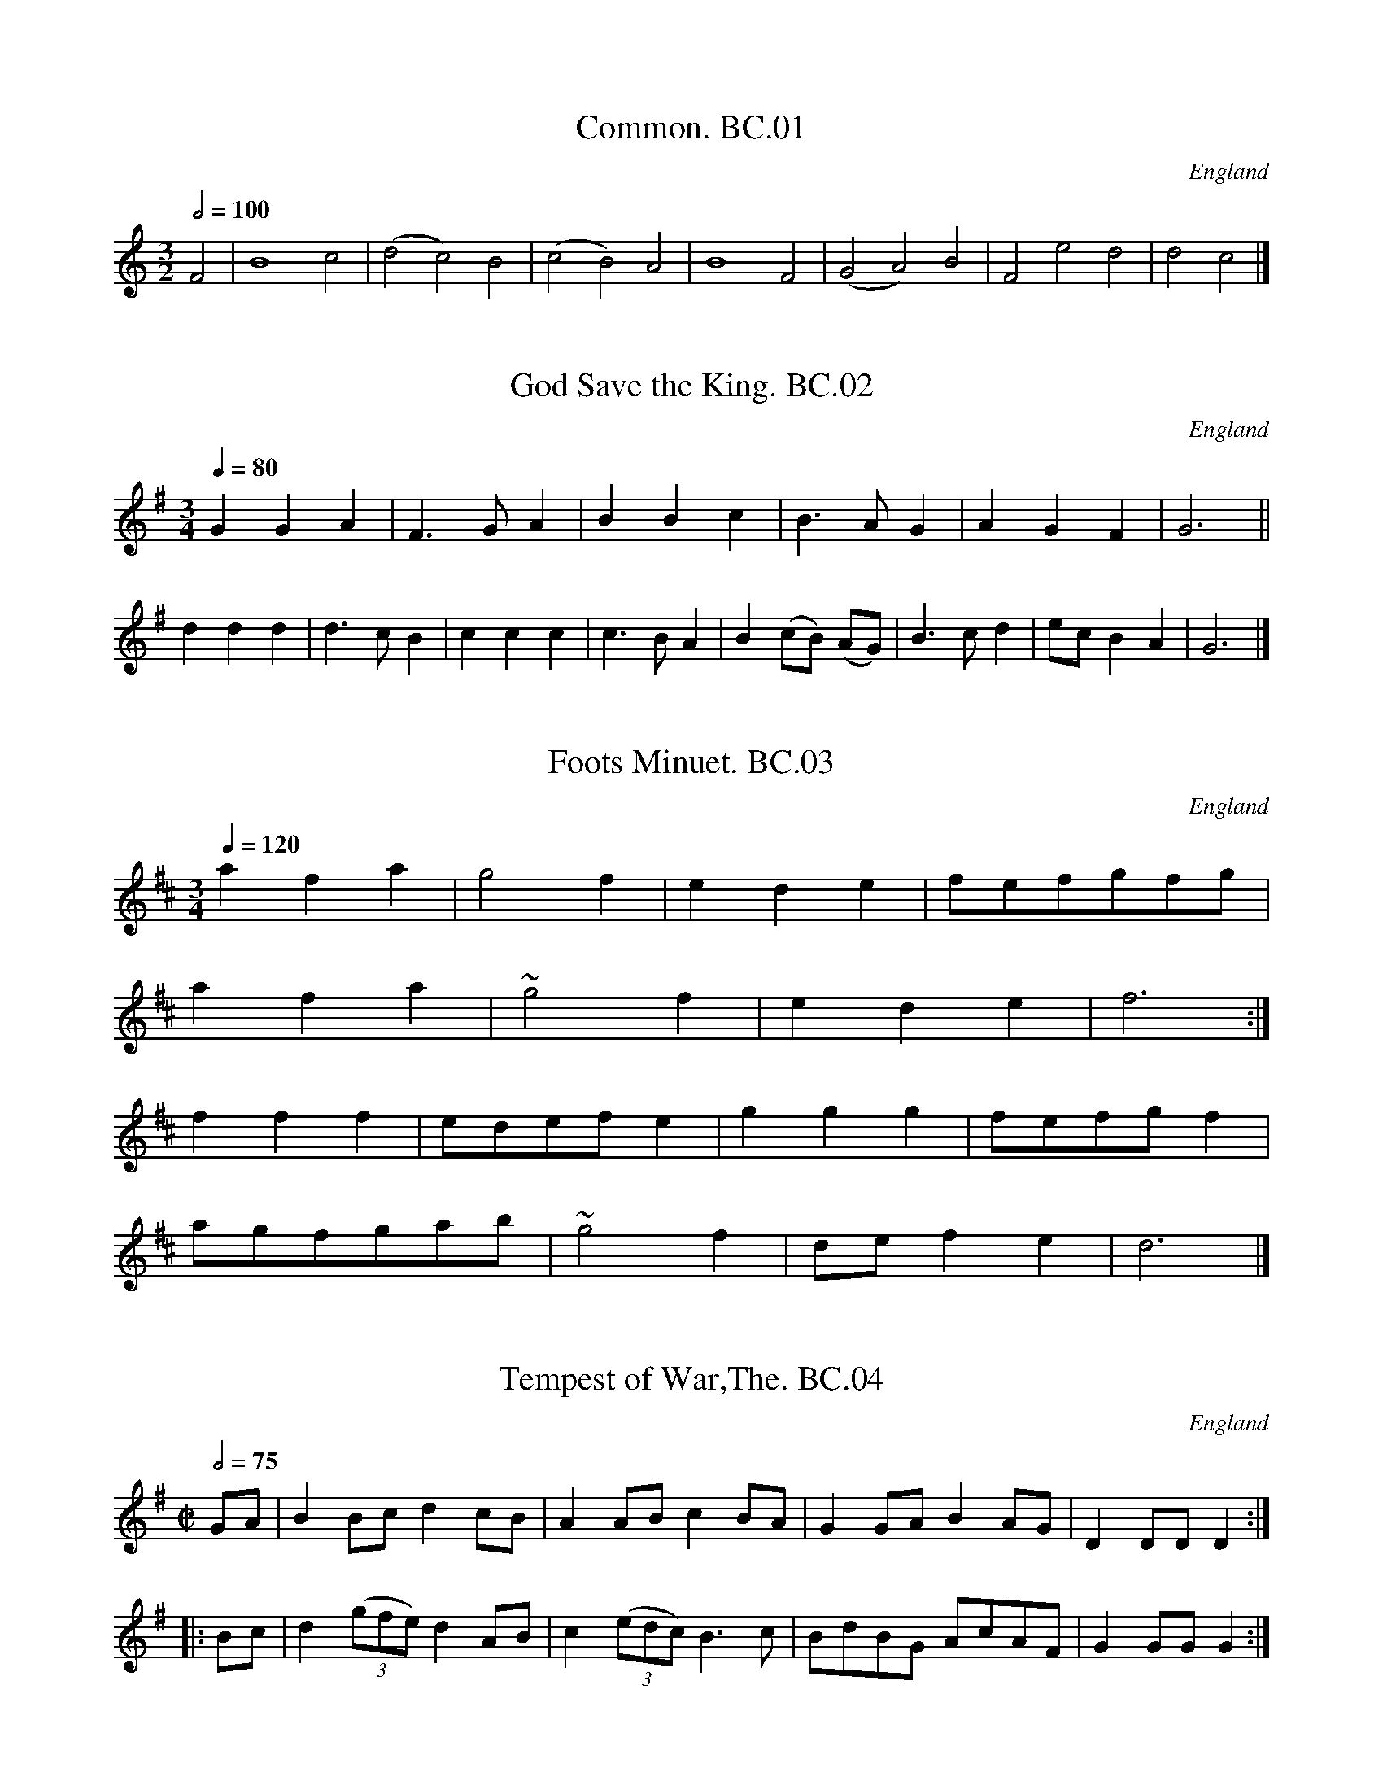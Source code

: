 %abc
%%abc-alias Cooke,Benjamin MS, c1770, UK Leeds,W.Yorks, Kidson coll, Mitchell Lib, Glasgow
%%abc-creator ABCexplorer 1.3.8 [07/09/2010]
%%abc-edited-by www.village-music-project.org.uk
%VMP.John Bagnall, 2000
%Revised 2005.
%Revised again 11/2008
%Revised again 12/2009

X:1
T:Common. BC.01
M:3/2
L:1/2
Q:1/2=100
S:Benjamin Cooke MS.circa 1770, F.Kidson Coll.
R:.Misc.
O:England
A:Uncertain, probably northern
N:This is clearly not a dance tune -but what is it?JB
N:Perhaps a ground?
N:no clef, key signature or time signature is given.
Z:vmp.John Bagnall
K:C
F|B2 c|(d c) B|(c B) A|B2 F|(G A) B|F e d|d c|]

X:2
T:God Save the King. BC.02
M:3/4
L:1/4
Q:1/4=80
S:Benjamin Cooke MS.circa 1770, F.Kidson Coll.
R:.Air
O:England
A:Uncertain, probably northern
Z:vmp.John Bagnall
K:G
G G A|F>G A|B B c|B>A G|A G F|G3||!
d d d|d>c B|c c c|c>BA|B (c/2B/2) (A/G/)|\
B>c d|e/c/ B A|G3|]

X:3
T:Foots Minuet. BC.03
M:3/4
L:1/4
Q:1/4=120
R:.Minuet
O:England
A:Uncertain, probably northern
N:There was a Samuel Foote,1720-1777, wit,playwright,and actor,just like
N:in Blackadder!
Z:vmp.John Bagnall
K:D
a f a|g2 f|e d e|f/e/f/g/f/g/|!
a f a|~g2 f|e d e|f3:|!
f f f|e/d/e/f/ e|g g g|f/e/f/g/ f|!
a/g/f/g/a/b/|~g2 f|d/e/ f e|d3|]

X:4
T:Tempest of War,The. BC.04
M:C|
L:1/8
Q:1/2=75
S:Benjamin Cooke MS.circa 1770, F.Kidson Coll.
R:.March
O:England
A:Uncertain, probably northern
N:Is this a bad translation of “Tempesta Di Mare”(Storm at Sea) Opus 8 &
N:Opus 10. By Vivaldi ? Anybody know the tune?CGP.
Z:vmp.John Bagnall
K:G
GA|B2 Bc d2 cB|A2 AB c2 BA|G2 GA B2 AG|D2 DD D2:|!
|:Bc|d2 ((3gfe) d2 AB|c2 ((3edc) B3 c|BdBG AcAF|G2 GG G2:|

X:5
T:Lady Coventry’s Minuet. BC.05
M:3/4
L:1/8
Q:1/4=100
S:Benjamin Cooke MS.circa 1770, F.Kidson Coll.
R:.Minuet
O:England
A:Uncertain, probably northern
N:Maria(1733-1760),Countess of Coventry,was noted in her time for her
N:great beauty.Once she was mobbed in Hyde Park and the King hearing of
N:it said she must be protected.The next evening out she paraded up and
N:down for two hours proudly escorted by two Sergeants in front and a
N:dozen Privates in file behind, all in full dress uniform. Unfortunately
N:she was also known for her remarkable silliness. She died of
N:consumption at the age of 27,having borne 5 children. CGP.
Z:vmp.John Bagnall
K:G
G2 GG ((3GAB)|{B} A4 G2|B2 B>B ((3Bcd)|{d}c4 B2|!
{e}d4 ge|d4 ge|e<dd<cc<B|{B}A6|!
|:ddddcc|B2 c2 d2|ddddcc|B2 c2 d2|!
g2 f2 e2|d2 gf g2|((3edc) B2A2|G6:|

X:6
T:Queen of Blands Minuet,The. BC.06
M:3/4
L:1/4
Q:1/4=100
S:Benjamin Cooke MS.circa 1770, F.Kidson Coll.
R:.Minuet
O:England
A:Uncertain, probably northern
N:Humphrey Bland(1686-1756), of Bland’s Fort, Queen’s County, Ireland,
N:was another Miliary Gentleman, who fought at Fontenoy, Culloden,etc, He
N:was outlived by many years by his wife Elizabeth, who died in 1816,
N:having had a full sixty years as a widow. CGP.
Z:vmp.John Bagnall
K:D
a a g|f f e|d d e|f2 e|!
a a ^g|b b a|B/d/ c B|A3:|!
|:A A A|A G2|G G G|G F2|!
a a g|f f e|d d e|{g}f2 e|!
b3|a3|e/g/ f e|d3:|

X:7
T:Castle’s Minuet. BC.07
M:3/4
L:1/8
Q:1/4=100
S:Benjamin Cooke MS.circa 1770, F.Kidson Coll.
R:.Minuet
O:England
A:Uncertain, probably northern
Z:vmp.John Bagnall
K:D
d2 f2 a2|fgfe d2|f2 gfed|edcB A2|!
d2 f2 a2|fgfe d2|f2 gfed|e6:|!
|:e2 f^g a2|e2 (dc)(BA)|e2 f^g a2|e2 dcBA|!
gfga g2|fefgfg|e2 A2~c2|d6:|

X:8
T:French Minuet,A. BC.08
T:Miss Bowle’s Minuet
M:3/4
L:1/4
Q:3/4=60
S:Benjamin Cooke MS.circa 1770, F.Kidson Coll.
R:.Minuet
O:England
A:Uncertain, probably northern
Z:vmp.John Bagnall
K:D
d2 f|f ~e/d/ e|A2 g|g ~f/e/ f|d2 f|\
e a e|f/4e/4d/ ~B2|A3||!
f2 a|a ~g/f/ g|e2 g|g ~ f/e/ f|d2 f|\
e d/c/B/A/|d/e/f/d/g/f/|~e3|!
f2 a|a ~g/f/ g|e2 g|g f/e/ f|d2 f|\
e d/c/B/A/|d/e/f/d/e/c/|d3|]

X:9
T:Gavot by Mr Stanley. BC.09
M:C|
L:1/4
Q:1/4=90
C:John Stanley,1712-1786
S:Benjamin Cooke MS.circa 1770, F.Kidson Coll.
R:.Gavotte
O:England
A:Uncertain, probably northern
N:Charles John Stanley (1713-86) a prominent organist, composer of
N:oratorios, operas, concertos, etc. Blind from age of two, he succeeded
N:William Boyce as Master of the King’s Band in 1779. Was painted by
N:Gainsborough..CGP..
Z:vmp.John Bagnall
K:G
B A/G/ d c/B/|g f/e/ ~d2|e/c/B/A/ d/B/ A/G/|c B ~A2|!
B A/G/ d c/B/|g f/e/ d2|e/c/B/A/ d/B/ A/G/|B/A/ G/F/ G2||!
B A/G/ A D|A B c2|c B/A/ B E|B e ~^d2|!
g f/e/ f/d/ c/B/|e d/c/ d/B/ A/G/|\
c B/A/ B/e/ d/c/|B/A/ G/F/ E2|!
B A/G/ d c/B/|g f/e/ d2|e/c/ B/A/ d/B/ A/G/|c B ~A2|!
B A/G/ dc/B/|g f/e/ ~d2|e/c/ B/A/ d/B/ A/G/|B/A/G/F/ G2|]

X:10
T:Harliquin Air, A. BC.10
M:C|
L:1/4
Q:1/2=100
S:Benjamin Cooke MS.circa 1770, F.Kidson Coll.
R:.Air
O:England
A:Uncertain, probably northern
N:Several works between 1735-1756 by Thomas Arne involving Harlequins
N:could be the source of this tune. CGP.
Z:vmp.John Bagnall
K:D
d A A d|c/d/e/c/ A2|B G G E|F/G/A/F/ D2|!
d A A d|c/d/e/c/ A g|f e/d/ c d|e2-e2:|!
e a a e|f/g/a/f/ d2|B g g B|c/d/e/c/ A2|!
A a a g|f/e/d/c/ d G|F d E c|d2-d2|]

X:11
T:Air in Perseus and Andromeda. BC.11
M:C|
L:1/4
Q:1/2=100
S:Benjamin Cooke MS.circa 1770, F.Kidson Coll.
R:.Air
O:England
A:Uncertain, probably northern
N:The closest I have been able to get has been Persee By
N:Jean-Baptiste Lully,1682, but this doesn’t rule out there being other
N:contenders.CGP,.
Z:vmp.John Bagnall
K:G
d|G G G G|(dB) g2|G G B A/G/|F/G/ A A2|!
G G G G|d B g/f/e/d/|^c/d/ e A ^c|Sd3:|!
%%Does the Segno here make sense?
|:a|d d d d|a f d’2|d/e/f/g/ a b|a d g d|!
e d g d|c B e G|F/G/ A D F|G3:|

X:12
T:Lord Cathcarts Minuet. BC.12
M:3/4
L:1/4
Q:1/4=100
S:Benjamin Cooke MS.circa 1770, F.Kidson Coll.
R:.Minuet
O:England
A:Uncertain, probably northern
N:Charles,1721-1776, served with the Duke Of Cumberland in
N:Flanders,Scotland,and Holland, and was wounded at Fontenoy, along with
N:everybody else,seemingly.CGP.
Z:vmp.John Bagnall
K:G
B/d/G/B/A/c/|B d g|B A/G/A/F/|G2 A|!
B/^c/ d g|^c e a|f e/d/e/^c/|d3:|!
|:d B/d/B/d/|e c2|c A/c/A/c/|d~B2|!
B G/B/G/B/|c A/c/A/c/|\
B/d/g B|B A2|!
B/d/G/B/A/c/|B d g|B A/G/A/F/|G3:|

X:13
T:Portugal Minuet,The. BC.13
M:3/4
L:1/4
Q:1/4=100
S:Benjamin Cooke MS.circa 1770, F.Kidson Coll.
R:.Minuet
O:England
A:Uncertain, probably northern
Z:vmp.John Bagnall
K:G
d2 c|B g/f/ g|B2 A|G d/B/ G|d B G|e/c/d/B/ c|!
c A F|d/B/c/A/ B|G z/ g/a/b/|e z/ e/f/g/|e/d/ c B|B A2:|!
|:A2 G|F d/^c/ d|F2 E|D D/D/ D|d2 c|B g/f/ g|!
B2 A|G d/B/ G|D c B|A G/F/ G|D e d|c B/A/ B|!
d’2 d|e/g/f/a/ g|d2 D|E/G/F/A/ G|((3e/d/c/) B A|G3:|

X:14
T:Litchfield Races. BC.14
M:6/8
L:1/8
Q:3/8=120
S:Benjamin Cooke MS.circa 1770, F.Kidson Coll.
R:.Jig
O:England
A:Uncertain, probably northern
Z:vmp.John Bagnall
K:G
G2 G G2 B|dBG AFD|G2 G G2 B|dBG A2 D|!
G2 G G2 B|dBG AFD|BdB cAF|G2 G “^Cr”G3||!
gdB gdB|cec dBG|gdB gdB|A2 A A2 f|!
gdB gdB|cec dBG|cec BdB|G2 G “^Cr”G3|]
%%Cr=crotchet in MS

X:15
T:Lochaber. BC.15
M:3/4
L:1/8
Q:1/4=90
S:Benjamin Cooke MS.circa 1770, F.Kidson Coll.
R:.Air
O:England
A:Uncertain, probably northern
Z:vmp.John Bagnall
K:G
GA|B2 B2 B2|B3 ABd|e2 A2 AB|{B/}A4 GA|!
B2 cBAG|D3 E GA|B2 G2 GA|G4|!
|G2|.B.c d2 d2|d>edcBA|G2 g2 ga|g4 G2|!
.B.c d2 d2|d>edcBA|G2 g2ga|g4 d2|!
e3 geg|d2 e2 g2|a2 A2 AB|{B/} A4 GA|!
B2 cBAG|D3 E GA|B2 G2 GA|G4|]

X:16
T:New Harliquin Air,A. BC.16
T:Harlequin Air,A New. BC.16
M:C|
L:1/4
Q:1/2=100
S:Benjamin Cooke MS.circa 1770, F.Kidson Coll.
R:.Air
O:England
A:Uncertain, probably northern
N:Yes,very squeaky notes,but as written.CGP.
Z:vmp.John Bagnall
K:D
d f f e/d/|c e e g|f e/d/ c d|e A F D|!
d f f e/d/|c e e g|f e/d/ A c|d2 D2|!
|f a a g/f/|g e’ e’2|e g g f/e/|f d’ d’2|!
d f f e/d/|c a a g|f e/d/ A c|d2 D2|]

X:17
T:March in Lavanda. BC.17
M:C|
L:1/4
Q:1/2=80
S:Benjamin Cooke MS.circa 1770, F.Kidson Coll.
R:.March
O:England
A:Uncertain, probably northern
N:Bars 19.20.21.22.In the original these four bars are written as two and
N:marked “Bis” with a bracket;
N:The eight quavers in the first bar are written incorrectly as
N:crotchets
Z:vmp.John Bagnall
K:D
F/G/|A A A B/c/|d2 A2|A/d/c/d/ A/d/c/d/|\
A G F z|A/d/c/d/ A/d/c/d/|!
A G F z/ d/|c d e f|g2a2|f/e/d/f/ A c|d3||!
d/e/|f f f e/d/|e f/^g/ a c|d d d c/B/|\
c d/e/ f A|B B B/d/c/B/|!
A A A/c/B/A/|G G G/B/A/G/|F E/F/ D z|\
“^NB” A/d/c/d/ A/d/c/d/|A G F z/ d/|!
A/d/c/d/ A/d/c/d/|A G F z/ d/|\
c d e f|g2 a2|f/e/d/f/ A c|d3|]

X:18
T:Lass of Patty’s Mill,The . BC.18
M:C
L:1/8
Q:1/4=100
S:Benjamin Cooke MS.circa 1770, F.Kidson Coll.
R:.Air
O:England
A:Uncertain, probably northern
K:C
Z:vmp.John Bagnall
K:D
(AG)|(GF) (ED) F2 A2|d4 A2 d2|(Bc)(dB) (AF)(ED)|E3 D E2 AF|!
(GF)(ED) F2 A2|(B/c/d) A4 d2|(Bc)(dB) (cd)(ef)|d6||!
fg|(fe)(dc) (dB)(cA)|d4 A2. Bc.|(dc)(BA) BAGF|E3 F E2 fg|!
(af) (ge) (fd) (Bg)|e6 AG|(FA)(GB) (Ac) Be|d6||!
AG|F2 A2 D2 A2|d2 AG F3 d|(GB)(dG) FAdF|E3 F E2 (AG)|!
(FG)(AB)D2 (dB)|(cd)(ef) A2 gf|(ed)(cB) (cd)(ef)|d6||!
ga|(gf)(ed) (ec)(Ac)|(dB)(GB) (AF)(DF)|\
(GB)(dG) FAdF|E3 F E2 (fg)|!
(ag)(fe) (dc)(Bf)|(gB)(ed) (cB)(AG)|(FA)(GB) (Ac)(Be)|d6|]
W:Original title, crossed out, “The Flowers of Edenborow?”

X:19
T:Wiltshire March,The. BC.19
M:C
L:1/8
Q:1/4=100
S:Benjamin Cooke MS.circa 1770, F.Kidson Coll.
R:.March
O:England
A:Uncertain, probably northern
D:John Bagnall
K:D
A2|d2 f>d e2 g>e|f>ef>g a2 b2|a>ag>f g>gf>e|fe d2 z2 fg|!
a2 e>ee2 f2|f2 e4 d2|((3cde) ((3fed) c2 ~ B2|A6:|!
|:e2|a2 e>e e2 f2|f2 e4 f2|g2 f>e fd af|~f2 e2 z2 A2|!
d2 f>d e2 g>e|f>ef>g a2 g2|((3fga) ((3bag) f2 ~e2|d2 d>d d2:|

X:20
T:Oxfordshire March. BC.20
M:3/8
L:1/8
Q:1/8=100
S:Benjamin Cooke MS.circa 1770, F.Kidson Coll.
R:.Misc.
O:England
A:Uncertain, probably northern
N:Rhythm..It’s unusual for a march at this date so I’ve called it Misc.
N:for research later.CGP.
Z:vmp.John Bagnall
K:G
GG/A/B/c/|ddB/d/|ccA/c/|BBG|AA/c/B/A/|\
GgG|AA/c/B/A/|G2 z:|!
|:DD/E/F/G/|AAB|cc ((3B/c/d/)|~A2 B|\
c”^qu’s”e/c/A/c/|Bd/B/G|AA/c/B/A/|G3:|
%%qu’s=quavers in MS

X:22
T:Gloucestershire March,The. BC.22
M:C|
L:1/8
Q:1/4=100
S:Benjamin Cooke MS.circa 1770, F.Kidson Coll.
R:.March
O:England
A:Uncertain, probably northern
Z:vmp.John Bagnall
K:D
A2|d2 d>d d>dc>c|d>dA>A F2 z d|e2 e>e e2(e/f/g)|a>af>f d2 f>g|!
a2 a>a a2 g>f|g2 g>g g2 f>e|f2 ed b>ag>f|{f}e6:|!
|:f>g|a2 a>a a2 g>f|b>bg>g e2 f>g|a>af>f d2 c>d|e>ec>c A2 a2|!
b2 d’2 a2 f2|d2 d>d d2 (f/g/a)|b<ga<f g<ed>c|d6:|

X:23
T:Yorkshire March,The. BC.23
M:2/4
L:1/8
Q:1/4=100
S:Benjamin Cooke MS.circa 1770, F.Kidson Coll.
R:.March
O:England
A:Uncertain, probably northern
Z:vmp.John Bagnall
K:G
G/A/|BG- GA/B/|cA- A(d/c/)|BA/G/ AG/F/|G3:|!
|:B/c/|dd- dc/d/|ec ~c2|ee- ef/g/|fe/f/ ~d>c|!
BG- GA/B/|cA- Ad/c/|BA/G/ AG/F/|G6:|

X:24
T:Light Horse March,The. BC.24
M:C|
L:1/8
Q:1/4=150
S:Benjamin Cooke MS.circa 1770, F.Kidson Coll.
R:.March
O:England
A:Uncertain, probably northern
Z:vmp.John Bagnall
K:D
A2 dd dcdB|AGFE F2 D2|FA dd GBeg|fedc d4:|!
|:f2 aa a2 gf|geBG E4|e2 gg g2 fe|fdAF D4|!
FA d2 GBe2|Ac f2 Bd g2|ce a2 df bg|fedc d4:|

X:25
T:Prince of Wales’s March,The. BC.25
M:C|
L:1/8
Q:1/4=100
S:Benjamin Cooke MS.circa 1770, F.Kidson Coll.
R:.March
O:England
A:Uncertain, probably northern
Z:vmp.John Bagnall
K:G
G>A|B2 B>B BAGF|G>F G4 ((3ABc)|Bagf edcB|A4 z2 B>c|!
d2 d>d d2 e>f|g2 G>G G2 ((3ABc)|Bgfe dcBA|G6:|!
|:B>c|d2 d>d d2 A>B|c2 c>c c2 G>A|B2 B>B B2 c>B|A2 A>A A2 B>c|!
d2 B2 d2 B2|g2 d2 b2 G2|((3ced) ((3cBA) G2 F2|G2 G>G G2:|

X:26
T:Duke of Cumberland’s March,The. BC.26
M:C
L:1/8
Q:1/2=100
S:Benjamin Cooke MS.circa 1770, F.Kidson Coll.
R:.March
O:England
A:Uncertain, probably northern
N:I don’t suppose this was a particularly popular tune north of the
N:border, where the Duke’s army waged a campaign against the rebels
N:noted, even by the standards of the time, for it’s savagery. CGP.
Z:vmp.John Bagnall
K:D
F/G/|A2 B2 A2 B2|AGFE D2 d2|c2 d2 e2 f2|edcB A2 GF|!
B2 B2 .Bc.dB|A2 A2 A2 GF|G2 G2 AGFE|D2 D2 DGFE|D2 D2 D3:|!
|:f|edcd e2 f2|edcB A2 f2|edcd e2 f2|edcB A2 de|!
f2 eg f2 eg|f2 e2 d2 ce|d2 ce d2 c2|B2 g2 fedc|!
{c}B6 Ac|d2 d2 d2 cd|e2 e2 e2 de|f2 f2 gfed|!
cdec A2 GF|B2 B2. Bc.dB|A2 A2 A2 GF|B2 B2. Bc.dB|!
A2 A2 A2 GF|G2 G2 AGFE|D2 D2 DGFE|D2 D2 D3:|

X:27
T:Essex March,The. BC.27
M:2/4
L:1/8
Q:1/4=180
S:Benjamin Cooke MS.circa 1770, F.Kidson Coll.
R:.March
O:England
A:Uncertain, probably northern
Z:vmp.John Bagnall
K:G
d2 dc|B3 A|GBAG|A2 D2|GBAc|.Bc.dg|B2 cA|G4:|!
|:d2 dB|e2 ed|cBcA|d3 c|BBAG|ggff|eed^c|d4:|

X:28
T:Ct. Brown’s March. BC.28
T:Bodmin Riding March,aka. BC.28
T:Grand Turk’s March,aka. BC.28
M:C|
L:1/8
Q:1/4=160
S:Benjamin Cooke MS.circa 1770, F.Kidson Coll.
R:.March
O:England
A:Uncertain, probably northern
N:See Grand Turk’s March JBa.73 The significance of *2 above bar 10 escapes me.
N:bar 24 possibly ‘d6′ in MS
Z:vmp.John Bagnall
K:D
(A/B/c)|d2 d2 d2 d2|dcde dede|f2 f2 “^m”f2 f2|fefg fgfg|!
a2 a2a2 (ba)|g2g2g2 ag|~f2 ed g2 f2|{f}e6||!
cd|e2 e2 e2 f2|”^*2″edcB A2 (7A/B/c/d/e/f/g/|\
a2 a2 a2 b2|agfe d2(ag)|!
f2 e2 d2 ag|((3fgf) ((3efe) d2 (ag)|fgab f2 e2|d4||!
“^Variations” (A/B/c)|dAFA dAFA|dcde dAFA|\
fdAd fdAd|fefg fdAd|!
a2 a2 aAAa|g2 g2 gAAg|f2 ed fagf|{f} e6||!
ef|edcB edcB|cBA^G A2 ef|aAAa gAAg|f2 e2 d2 ag|!
((3fgf) ((3efe) d2 AG|((3FGF) ((3EFE) D2 ag|fgab f2 e2|d6|]

X:29
T:Debtors Salutations. BC.29
M:3/4
L:1/8
Q:1/8=100
S:Benjamin Cooke MS.circa 1770, F.Kidson Coll.
R:.Air
O:England
A:Uncertain, probably northern
D:John Bagnall
K:G
B d|c2 (BA) G F|G2 A2 Bd|c2 BA GF|G4 Bd|!
c2 (BA) GF|G2 A2 Bd|c2 (BA) GF|G4 cB|!
e2 ee cB|A2 A2 BA|G2 E2 FG|D4 AB|!
c2 (ed) cB|A2 A2 BA|G2 (AB) c A|G4|]

X:30
T:Miss Peaches Delight. BC.30
T:Buff Coat,The? [In another hand],aka. BC.30
T:She Wants A Fellow,aka. BC.30
M:6/8
L:1/8
Q:3/8=120
S:Benjamin Cooke MS.circa 1770, F.Kidson Coll.
R:.Jig
O:England
A:Uncertain, probably northern
Z:vmp.John Bagnall
K:D
f/e/|d2 A F>ED|EFE cBc|d2 A F2 E|FDD D2:|!
A|dcd. Bc.d|efd c2 A|dcd efg|fdd d3|gfg. Bc.d|!
efd c>Bc|d2 A F2 D|EFE cBc|d2 A F2 E|FDD D3|]

X:31
T:How Can You Lovely Nancy? BC.31
T:Lovely Nancy,aka. BC.31
M:3/4
L:1/8
Q:1/4=100
S:Benjamin Cooke MS.circa 1770, F.Kidson Coll.
R:.Air
O:England
A:Uncertain, probably northern
Z:vmp.John Bagnall
K:D
{g}f>e|d2 d2 d>f|e2 e2 e>g|f2 d’a gf|{g} e4 {g}~f>e|!
d2 d2d>f|e2 e2 d’b|abafef|d4:|!
|:f>g|a2 a2 d’b|{b}a4 f>g|a2 a2 d’a|{f}e4 {g} f>e|!
d2 d2 af|e2e2 g>{a}b|abafef|d4:|!
|:”^Var” f>e|dAfd {b/}(ag/f/)|\
eAge {c’}(ba/g/)|fdafd’>f|f2 eb a/g/f/e/|!
dAfd {b/}(ag//f/)|eAge {c’/}(ba/g/)|\
fd’ {b/}(ag/f/) a/g/f/e/|{e2}d4:|!
|:f>g|afdd’c’b|b2 a2 f>g|a/d/e/f/ g2 a2|b2 c’2 d’>f|!
f2 eb a/g/f/e/|dAfd {b}(ag/f/)|\
eAge {c’}(ba/g/)|fd’ {b}ag/f/ a/g/f/e/|{e}d4:|

X:32
T:British Hero,The. BC.32
M:6/8
L:1/8
Q:3/8=100
S:Benjamin Cooke MS.circa 1770, F.Kidson Coll.
R:.Jig
O:England
A:Uncertain, probably northern
N:The key signature of D major is probably wrong. C major gives a plausi
N:ble result.
Z:vmp.John Bagnall
K:D
“^NB try Cmaj”c|(B/c/d)c BGB|cAc BGB|(B/c/d)c BGB|AGF ABc|!
(B/c/d)c BGB|cAc BGB|gfe dcB|AGF ABc|!
BAG GDG|GDG gdc|BAG GDG|AGF ABc|!
B>AG GDG|GDG gdc|gfe dcB|AGF ABc|]

X:33
T:Pilgrim,The. BC.33
M:6/8
L:1/8
Q:3/8=120
S:Benjamin Cooke MS.circa 1770, F.Kidson Coll.
R:.Air
O:England
A:Uncertain, probably northern
Z:vmp.John Bagnall
K:D
A|d2 d e2 e|f d z z2 A|(Bc) d A2 G|F D z z2 c|!
~(dc) d ~ed e|f3 e2 c|(df) e (dc) B|”^cr”A3-A2:|!
|:A|A2 A (AG) F|G2 B e2 G|G2 G (GF) E|(F2A) d2 F|!
(GA) B (AF) D|(B2c) d3|egf (gec)|d3 d2:|!
z|daf Bge|Agf gec|dfa “^END”d’2|]

X:34
T:March in Rinaldo. BC.34
T:Malborough March,aka. BC.34
M:C|
L:1/8
Q:1/2=110
C:G.F.Handel
S:Benjamin Cooke MS.circa 1770, F.Kidson Coll.
R:.March
O:England
A:Uncertain, probably northern
Z:vmp.John Bagnall
K:D
FG|A4 A4|A6 de|fefg f2 f2|f4 a4|!
fefg f2 f2|f4 a4|f2 ef gfed|e6:|!
|:cd|e4 e4|e6 a2|ABcd e2 f2|g4 a4|!
f2 ef gfed|e2 A2 a3 g|f2 fagf e>d|d6:|
W:Almost identical to BC.36

X:35
T:Prince Eugene’s March. BC.35
M:C|
L:1/4
Q:1/2=100
S:Benjamin Cooke MS.circa 1770, F.Kidson Coll.
R:.March
O:England
A:Uncertain, probably northern
Z:vmp.John Bagnall
K:D
F2 A2|d3 f/g/|a f d f|e/d/e/f/ e A|!
F2 A2|d3 e|f/^g/ a ~ a>^g|a4||!
e e/e/ e e|e2 z z|f f/f/ f f|f2 z z|!
a a/g/ f f/e/|d d A A|aa/g/ f f/e/|d d A A|!
D D/D/ D F|D D/D/ D f/g/|a d/e/ f f/g/|!
a d/e/ f f/g/|a g/f/ e>d|d4|]

X:36
T:Malborough March. BC.36
M:C|
L:1/4
Q:1/2=100
S:Benjamin Cooke MS.circa 1770, F.Kidson Coll.
R:.March
O:England
A:Uncertain, probably northern
N:Almost identical to. BC.34..
Z:vmp.John Bagnall
K:D
F/G/|A2 A2|A2 z d/e/|f/e/f/g/f f|f2 a2|!
f/e/f/g/ f f|f2 a2|fe/f/ g/f/e/d/|/e3:|!
|:c/d/|e2 e2|e3 a|A/B/c/d/ e f|g2 a2|!
f e/f/ g/f/e/d/|eAa>g|f/a/g/f/ e>d|d3:|
W:Almost identical to BC.34

X:37
T:Irish Vaux Hall. BC.37
M:C
L:1/8
Q:1/4=100
S:Benjamin Cooke MS.circa 1770, F.Kidson Coll.
R:.Misc.
O:England
A:Uncertain, probably northern
Z:vmp.John Bagnall
K:D
d2 (ed/c/ d) A2 d|efga f d2 e|fgab efga|de/f/ gf {f}e2 z2||!
a2 ag/f/ g e2 f|g2-gf/e/ f d2 e|\
(f/g/a) eg f/g/a eg|fd {f}ed/c/ d2 z2|]

X:38
T:Bellisle March. BC.38
T:Monk’s March,aka. BC.38
M:C
L:1/8
Q:1/4=100
S:Benjamin Cooke MS.circa 1770, F.Kidson Coll.
R:.March
O:England
A:Uncertain, probably northern
Z:vmp.John Bagnall
K:D
A2|d2 d>f e2 e>g|f2 d’>b a3 g|\
f2 ((3afd) e2 ((3gec)|d2 d>d d2:|!
|:A2|a>bag f2 f2|g>agf {f}e4|\
a>bag f>gf>g|ab (ag/f/) Te3A|!
d2 d>f e2 e>g|f2 d’>b “^cr”a3 g|\
f2 ((3afd) e2 ((3gec) d2 d>d d2:|

X:39
T:Trip to the Laundry,A. BC.39
M:2/4
L:1/8
Q:1/2=70
S:Benjamin Cooke MS.circa 1770, F.Kidson Coll.
R:.Country dance
O:England
A:Uncertain, probably northern
Z:vmp.John Bagnall
K:G
GBAc|Bd A2|c/B/A/G/ FA|cA A2|!
GBAc|Bd A2|c/B/A/G/ FA|BG G2:|!
|:dg g/f/e/d/|e/d/c/B/ c/B/A/G/|dgfe|(f/g/a) d2|!
dg g/f/e/d/|e/d/c/B/ c/B/A/G/|BdAc|BG G2:|

X:21
T:Hampshire March. BC.21
M:2/4
L:1/8
Q:1/2=70
S:Benjamin Cooke MS.circa 1770, F.Kidson Coll.
R:.March
O:England
A:Uncertain, probably northern
Z:vmp.John Bagnall
K:G
gg ff|gg d2|cd/c/ Bc/B/|A2 G2|\
gg fg|aa ~g2|fe/d/ ed/^c/|d4:|!
|:gg dd|e/d/c/B/ c2|aa gg|~ f>e d2|\
gg ff|gg dc|BA/G/ AD|G4:|

X:40
T:Lads Are A’ Come Back Again,The. BC.40
M:6/8
L:1/8
Q:3/8=120
S:Benjamin Cooke MS.circa 1770, F.Kidson Coll.
R:.Jig
O:England
A:Uncertain, probably northern
N:Homecoming March?
Z:vmp.John Bagnalll
K:D
DED F2 G|A2 d AFD|G2 A B2 G|A2 G FED|!
DED F2 G|A2 d AFD|G2 AB2 G|AFD D3:|!
|:d2 e f2 d|e2 a gec|d2 e f2 d|e2 d cBA|!
d2 e f2 d|e2 a gec|”^NB”d2 A B2 G|AFD D3:|
W:Possibly c in ms.

X:41
T:Capt. Hood’s March. BC.41
M:C
L:1/8
Q:1/4=150
S:Benjamin Cooke MS.circa 1770, F.Kidson Coll.
R:.March
O:England
A:Uncertain, probably northern
N:There are at least 4 distinguished Capt. Hoods of around the right
N:period,all of whom were related and all of whom went on to achieve high
N:office in the Admiralty,admirals etc.CGP.
Z:vmp.John Bagnall
K:D
A|d2 d>d d2 f>e|d2 A2 d2 e2|f2 f>f f2 a>g|f2 e2 f2 g2|!
a2 a>a a2 b>a|g2 g>g g2 a>g|f2 ed a2 gf|e2 e>e e2 z:|!
|:A|A>BA>B c>dc>d|e>fe>f g2 fe|d>ed>e f>gf>g|a>ba>b =c’2 ba|!
bgeb afda|g>fe>d c2 B>A|B>cd>g f2 ~e2|d2 d>d d2 z:|

X:42
T:King of Prussia’s Minuet. BC.42
M:3/4
L:1/8
Q:100
S:Benjamin Cooke MS.circa 1770, F.Kidson Coll.
R:.Minuet
O:England
A:Uncertain, probably northern
Z:vmp.John Bagnall
K:G
G2 GGGG|G2 gdBG|c2 ~ B2 A2|B2 gdBG|\
c2 ~ B2 A2|BGdB g2|!
(ed)(cB)(AG)|d2 D2 d2|e^c A2 g2|fdgeaf|(b/a/g) f2 e2|d6||!
d2 dddd|d2gdbd|c2 cccc|c6|(B2c2) d2|(e2f2) g2|!
(ed)(cB)(AG)|d2 D4|G2 GGGG|G2 gdBG|c2 ~B2 A2|!
B2 gdBG|c2 ~B2 A2|GBcdef|(g/a/b) B2 A2|G6|]

X:43
T:Hessian’s Dance,The. BC.43
M:3/8
L:1/8
Q:1/8=100
S:Benjamin Cooke MS.circa 1770, F.Kidson Coll.
R:.Misc.
Z:vmp.John Bagnall
K:G
gdB|G>AG|DEF|G/F/G/A/G|gdB|G>AG|DEF|G3||!
def|g2e|f/g/a/g/f/e/|dDD|def|g2 c|BA/G/A/F/|G2 g||!
d2 e|B2 c|AGF|GDg|d2 e|B2 c| AGF|G2 g|]

X:44
T:Miss Pitt’s Minuet. BC.44
M:3/4
L:1/8
Q:1/4=100
S:Benjamin Cooke MS.circa 1770, F.Kidson Coll.
R:.Minuet
O:England
A:Uncertain, probably northern
N:Ann Pitt(1720-1799) was one of the most celebrated actresses of her
N:day,amongst other roles creating Polly Peachum in the Beggar’s Opera.
N:She last appeared on the stage in 1792. She had a daughter Harriet Pitt
N:who was a dancer at Covent Garden from Jan 1762-1768,and who changed
N:her stage name on marriage from “Miss Pitt” to “Mrs.Davenet” to
N:distinguish herself from her still working mother,.CGP
Z:vmp.John Bagnall
K:D
D2 ((3FED) ((3FED)|d2 c2 B2|Ad cB AG|F2 EF D2|!
D2 ((3FED) ((3FED)|d2 c2 d2|efedcB|A6||!
A2 ((3cBA) ((3cBA)|g2 f2 e2|((3def) ((3efg) ((3fga)|d2 c2 B2|!
AGFA d2|AGFA d2|((3BAG) F2 E2|D6|]

X:45
T:Bobbing Joan. BC.45
M:3/4
L:1/8
Q:1/4=150
S:Benjamin Cooke MS.circa 1770, F.Kidson Coll.
R:.Misc.
O:England
A:Uncertain, probably northern
Z:vmp.John Bagnall
K:D
“^6/8 in MS”fd. Bc. d2|fd Bd ce|fd. Bc. d2|Ac/d/ eA ce||!
df ag f2|df/g/ ag fa|bagf e2|Ac/d/ eA ce|]

X:46
T:German Minuet.2voices. BC.46
M:3/4
L:1/4
Q:1/4=100
S:Benjamin Cooke MS.circa 1770, F.Kidson Coll.
R:.Minuet
O:England
A:Uncertain, probably northern
Z:vmp.John Bagnall
K:D
[V:1]a|a2 g|f/e/ d {ga}b|a2 g|f/e/ d A|!
[V:2]f|f2 e|d/A/ F {ef}g|f2g|d/A/ F F|!
%
[V:1]B g B|A f A|G G F|E2||!
[V:2]G e G|F d F|E E D|A2||!
%
[V:1]A|~ A2 =c|B/A/ G>B|B2 d|c/B/ A a|!
[V:2]F|F2 A|G/F/ E>G|G2 B|A/G/ F f|!
%
[V:1]a g f|e f g|f/e/ d c|d2|]
[V:2]f e d|c d e|d/A/ G E|F2|]

X:47
T:Gavot.2voices. BC.47
M:C
L:1/8
Q:1/4=100
S:Benjamin Cooke MS.circa 1770, F.Kidson Coll.
R:.Gavotte
O:England
A:Uncertain, probably northern
Z:vmp.John Bagnall
K:D
[V:1]A2 d2|(dc)(BA) d2 e2|f2 (ed) g2 (gf)|(fe)(fd) c2 d2|e4||!
[V:2]A2 F2|A2 G2 F2 A2|d2 c2 B2 A2|G2 F2 E2 D2|A4||!
%
[V:1]a2 g2|(fg)(ef) (ga)(fg)|(ef)(de) (fg)(ef)|(de)(cd) e2 de|!
[V:2]c2 A2|d2 c2 B2 d2|c2 B2 A2 F2|B2 A2 G2 E2|!
%
[V:1]c2 (BA) a2 g>f|g4 g2 f>e|f4 g2 fe|dcde e3 d|d4|]
[V:2]A2 G2 F2 B2|e4 A2 A2|d4 B2 G2|A2 FG A2 A2|D4|]

X:48
T:March in the Occasional Oratorio.2voices. BC.48a
M:C|
L:1/4
Q:1/4=100
C:G.F.Handel,1746
S:Benjamin Cooke MS.circa 1770, F.Kidson Coll.
R:.March
O:England
A:Uncertain, probably northern
N:G.F.Handel(1685-1759) wrote the Occasional Oratorio in 1746,
N:not long after the Messiah.
Z:vmp.John Bagnall
K:D
[V:1]A|d/e/f/g/f e|d2 A2|f/g/a/b/ a g|~f2 e2|!
[V:2]D|F/A/d/f/ d A|F2 D2|d/e/f/g/ f e|d2 A2|!
%
[V:1]g/f/g/a/ g f|e2 d2|g a/g/ f/a/g/f/|~ e3 a|!
[V:2]e/d/e/f/ e d|G2 F2|e f/e/ d D|A3 z|!
%
[V:1]e e/e/ e a|A A/A/ ~A f/e/|d c/B/ ~B>A|A3||!
[V:2]z A/A/ A2|z c/c/ c2|G A E E|A3||!
%
[V:1]A|e e/d/ e f|g2 ~ e2|f g/f/ e d|a2 ~f2|!
[V:2]z|z c/B/ c d|e2 ~ c2|d e/d/ c B|A2 d2|!
%
[V:1]A A/A/ ~A d|A A/A/ ~A f|d d/d/ ~ d a|f f/f/ f d’|!
[V:2]A A/A/ A D|A A/A/ ~ A d|F F/F/ F f|d d/d/ ~d f|!
%
[V:1]b a/g/ a g/f/|g2 b2|a g/f/ g f/e/|f2 a2|!
[V:2]g f/e/ f e/d/|e2 g2|f e/d/ e d/c/|~d2 f2|!
%
[V:1]g f/e/ f e/d/|e A e f|g f/e/ ~ e2|d d/d/ d a/f/|!
[V:2]e d/c/ d D|A2 c d|e d A A|F F/F/ F2|!
%
[V:1]d d/d/ d f/d/|e e/e/ e f/g/|f/e/d/e/ ~e>d|d3|]
[V:2]F F/F/ F2|A A/A/ c e|d D A A/G/|F3|]

X:49
T:Trumpet Minuet,A.2voices. BC.49
M:3/4
L:1/8
Q:1/4=120
S:Benjamin Cooke MS.circa 1770, F.Kidson Coll.
R:.Minuet
O:England
A:Uncertain, probably northern
Z:vmp.John Bagnal
K:D
[V:1]D2 DDDD|F2 FFFF|A2 AAAA|d4 e2|\
fe d2 e2|fe d2 e2|f2 gfed|edcB A2|!
[V:2]z6|D2 DDDD|F2 FDFA|d2 F2 A2|\
d2 F2 A2|d2 F2 A2|d2 edcB|A6|!
%
[V:1]D2 DDDD|F2 FFFF|A2 AAAA|d4 e2|\
fe d2 e2|fe d2e2|f2 gfef|d6||!
[V:2]z6|D2 DDDD|F2 FDFA|F4 A2|\
d2 F2 A2|d2 F2 A2|d2 ed A2|F6||!
%
[V:1]({fg}a2) aaaa|a2 bagf|~g2 gggg|g2 agfe|\
f2 ffff|~ f2 fg a2|e2 eeee|e6|!
[V:2]f2 ffff|~ f2 gfed|e2 eeee|~ e2 fedc|\
d2 dddd|d2 de f2|A2AAAA|A6|!
%
[V:1]D2 DDDD|F2 FFFF|A2 AAAA|d4 e2|\
fe d2 e2|fe d2 e2|fagfef|d6|]
[V:2]z6|D2 DDDD|F2 FDFA|F4 A2|\
d2 F2 A2|d2 F2 A2|d2 A2A2|D6|]

X:50
T:Minuet.2voices. BC.50
M:3/4
L:1/8
Q:1/4=100
S:Benjamin Cooke MS.circa 1770, F.Kidson Coll.
R:.Minuet
O:England
A:Uncertain, probably northern
Z:vmp.John Bagnal
K:G
[V:1]G2 B2 d2|g2 dcBA|G2 GGGG|G4 d2|\
~e4 d2|~c4 B2|A2 AAAA|A3 cBA|!
[V:2]z6|G2 B2 d2|B2 BBBB|B4 B2|\
c4 B2|A4 G2|F2 FFFF|F3 edc|!
%
[V:1]G2 B2 AG|A2 c2 BA|G2 B2 AG|A2 c2 BA|\
G2 B2 d2|g2 dcBA|G2 GGGG|G6||!
[V:2]B2 d2 cB|c2 e2 dc|B2 d2 cB|c2 e2 dc|\
B2 d2 f2|gg dd c2|B2 BBBB|B6||!
%
[V:1]D2 F2 A2|d2 AGFE|D2 DDDD|D6|\
G2 B2 d2|g2 dcBA|G2 GGGG|G4 d2|!
[V:2]z6|D2 F2 A2|F2 FFFF|F6|\
z6|G2 B2 d2|B2 BBBB|B4 B2|!
%
[V:1]e2 cece|d2 BdBd|e2 cece|d2 BdBd|\
~ e4 d2|~ c4 B2|A2AAAA|A3 cBA|!
[V:2]c2 AcAc|B2 GBGB|c2 AcAc|B2 GBGB|\
c4 B2|~A4 G2|F2 FFFF|F3 edc|!
%
[V:1]G2 B2 AG|A2 c2 BA|G2 B2 AG|A2 c2 BA|\
G2 B2 d2|g2 dcBA|G2 GGGG|G6|]
[V:2]B2d2 cB|c2 e2 dc|B2 d2 cB|c2 e2 dc|\
B2 d2 f2|gg dd c2|B2 BBBB|B6|]

X:51
T:Air By Mr.Arne.2voices. BC.51
M:C
L:1/16
Q:1/4=100
C:Thomas Arne,1710-1778
S:Benjamin Cooke MS.circa 1770, F.Kidson Coll.
R:.Air
O:England
A:Uncertain, probably northern
N:Or his son Michael Arne,1740-1786.who was also a composer to theatres
N:and pleasure gardens.
Z:vmp.John Bagnall
K:D
[V:1](a/g/f3) f2f2 f4 d’4|(g/f/e3) e2e2 e8|\
(f/e/d3) (c/d/e3) d4 b4|(a/g/f3) (e/d/c3) d8||!
[V:2][L:1/4]d d d d|A A A A|d A B G|A A D2||!
[V:1](f/e/d3) d2d2 a4 d’4|(c’/b/a3) (^g/a/b3) a6 ~=g2|\
(f/e/d3) (g/f/e3) a4 d4|cdef g2f2 e8|!
[V:2]d d B B|A e c/A/B/c/|d e f F|E D A2|!
[V:1](a/g/f3) f2f2 f4 d’4|(g/f/e3) e2e2 ~e8|\
(f/e/d3) (c/d/e3) d4 b4|(a/g/f3) (e/d/c3) d8|]
[V:2][L:1/16](f/e/d3) d2d2 d4 f4|\
(e/d/c3) c2c2 c8|[L:1/4]d A B G|A A D2|]

X:52
T:Slow Air,A.2voices. BC.52
M:C|
L:1/8
Q:1/4=80
S:Benjamin Cooke MS.circa 1770, F.Kidson Coll.
R:.Air
O:England
A:Uncertain, probably northern
Z:vmp.John Bagnall
K:D
[V:1]de|f2 f2 f2 ed|abag f2 d’2|a2 b2 abag|f6||!
[V:2][L:1/4]A|d d d A|f/g/f/e/ d/c/d/e/|f g f/g/f/e/|d3||!
%
[V:1]fg|a2 a2 e2 ef|g2 g2 d2 de|f2 f2 gfed|edef e2 fg|!
[V:2]d/e/|f f a g/f/|e e g f/e/|d d d f|A3 d/e/|!
%
[V:1]a2 a2 e2 ef|g2 g2 d2 de|f2 gf ~e3 d|d6|]
[V:2]f f a g/f/|e e e/g/f/e/|d ~e A2|d3|]

X:53
T:Minuet.2voices. BC.53
M:3/4
L:1/8
Q:1/4=120
S:Benjamin Cooke MS.circa 1770, F.Kidson Coll.
R:.Minuet
O:England
A:Uncertain, probably northern
Z:vmp.John Bagnall
K:D
[V:1]A2 AAAA|d4 e2|fgafed|~ e2 dcBA|!
[V:2]F2 D2 A2|~F4 A2|d2 D2 F2|~A4 A2|!
%
[V:1]B2 d4|A2 d2 G2|F/E/D ~E4|{E} D6||!
[V:2]G2 GGGG|F2 F2 E2|DF A2 A2|{G}F6||!
%
[V:1]f2 ffff|~e4 a2|df e2 d2|~c4 d2|!
[V:2]d2 dddd|~ c4 A2|Bd c2 B2|A4 B2|!
%
[V:1]e2 f2 ^g2|a2 e2 d2|c/B/A ~B3 A|A6|!
[V:2]c2 d2 B2|c2 c2 B2|A2 ~^G3 A|A2 AGFE|!
%
[V:1]Ad f2 A2|GB e2 G2|FA d2 F2|E6|!
[V:2]F2 z2 F2|E2 z2 E2|D2 F2 D2|A2 G2 F2|!
%
[V:1]{a}g2 f2 e2|fgafed|g/f/e e3 d|d6|]
[V:2]e2 d2 c2|de f2 d2|GA ~F3 E|D6|]

X:54
T:Reprisal,The. BC.54
T:Lads A’Bunchum,Adderbury,aka. BC.54
T:Oh,dear mother what a fool I be,aka BC.54
T:Balance A Straw,aka. BC.54
M:C
L:1/8
Q:1/2=80
S:Benjamin Cooke MS.circa 1770, F.Kidson Coll.
R:.Country dance
O:England
A:Uncertain, probably northern
N:The tune for the Morris Dance “Lads A’Bunchum”,Adderbury and Oh,dear
N:mother what a fool I be,aka…CGP…
Z:vmp.John Bagnall
K:G
dc|{c}B2 BB {Bc}d2 cB|{B} A2 A>A A2. Bc|\
{cd}d2 cB {d}c2 BA|{A}G2 GG G2 gf|!
{f}e2 d>d d2 ((3GBd)|{d}d2 BB B2 g f|\
{f}e2 dd d2 cB|(AG) AB D2 (dc)|!
{c}B2 BB (Bg )dB|{c}A2 AA AB cd|\
(e<g) dB {Bc}c2 B A|{A}G2 GG G2|]

X:55
T:Lady Danby’s Minuet. BC.55
M:3/4
L:1/8
Q:1/4=120
S:Benjamin Cooke MS.circa 1770, F.Kidson Coll.
R:.Minuet
O:England
A:Uncertain, probably northern
N:This piece is hastily written with a number of errors;
N:triplets not marked, an extra d crotchet in bar 7 of the B music.
Z:vmp.John Bagnall
K:G
((3def)|:g2 g2 g2|”^NB”(3gab g4|af d2 c2|\
c2 B4|db b2 b2|ba-ag-gf|!
(db a2)a2|ag-gf-fe|Ag g2 g2|((3fga) ^c2 e2|\
((3bag) f2 e2|d6:|!
|:d2 d2 d2|”^NB”((3abc’) b4|af d2 c2|c2 B4|\
Ae e2 e2|ed-dc-cB|!
G2d2 “^NB” dd|dc-c(cB)A|Dc c2 c2|\
((3Bcd) F2 G2|((3edc) B2 A2|G6:|
W:Corrected, see notes

X:56
T:Sir John Ligonier’s Trumpet March. BC.56
M:2/4
L:1/8
Q:1/4=90
S:Benjamin Cooke MS.circa 1770, F.Kidson Coll.
R:.March
O:England
A:Uncertain, probably northern
N:Sir John Ligonier escaped from France as a 17yr old Huguenot in
N:1697,joined the Dragoons in 1702 under Malborough,was Colonel of a
N:”splendid Regiment of Irish Dragoons” by 1720,fought with distinction
N:in the continental wars of the mid-century,became progressively
N:Viscount,Commander-in-Chief,Earl and Field Marshal by 1766. Last and by
N:all means least, also had a tune named after him.
Z:vmp.John Bagnall
K:D
“^Should be barred as 3/2″\
a/g/|f2 e2|dd g/f/e/d/|c/e/ e2 a/g/|\
f2 e2|dd e/f/g/e/|fdd:|!
|:a/g/|fdeA|dd g/f/e/d/|c/e/ e2 a/g/|\
fdec|dd e/f/g/e/|fdd:|!
L:1/16
|:ag|fagf egfe|dfed gfed|ce e4 ag|!
fagf efge|defd efge|f2d2d2:|

X:57
T:Militia March,The. BC.57
M:C|
L:1/8
Q:1/2=100
S:Benjamin Cooke MS.circa 1770, F.Kidson Coll.
R:.March
O:England
A:Uncertain, probably northern
Z:vmp.John Bagnall
K:D
A2|d6 fe|d6 A2|d2 cB AGFE|D6 e2|!
f6 ag|f6 ag|fgab a2 ~^g2|a6:|!
|:fg|a6 ba|g6 ag|f2 ed fagf|e4 z2 fg|!
a2 gf g2 ef|g2 fe f2 de|fgab f2 ~e>d|d6:|

X:58
T:Country Farmers,The. BC.58
M:6/8
L:1/8
Q:3/8=120
S:Benjamin Cooke MS.circa 1770, F.Kidson Coll.
R:.Jig
O:England
A:Uncertain, probably northern
Z:vmp.John Bagnall
K:G
D|G2 G GDG|A2 A ABc|BAG AGF|G3 G2||!
d|. Bc.d efg|d4″^NB” ^c2|. Bc.B BAG|ABA D3|!
B2 c dBG|c2 B A2 c|BGB AFA|G3-G2|]
W:The c# is probably incorrect.Try d3c3 for this bar.

X:59
T:Dusty Miller. BC.59
M:6/8
L:1/8
Q:3/8=100
S:Benjamin Cooke MS.circa 1770, F.Kidson Coll.
R:.Misc.
O:England
A:Uncertain, probably northern
Z:vmp.John Bagnall
K:G
“^Usually in 3/4″\
B>cd BAG|F ~A2 cBA|B>cd BAG|DG2 BAG:|!
|:B>cd efg|a”^B2 in MS”A2 cBA|B>cd e<f “^NB”e/f/|g>ag BAG:|
W:NB=demisemiquavers in MS

X:60
T:Jack Lattin. BC.60
T:Jacky Layton
M:C
L:1/8
Q:1/4=140
S:Benjamin Cooke MS.circa 1770, F.Kidson Coll.
R:.Country dance
O:England
A:Uncertain, probably northern
N:There is probably scope for repeating bar 5 as a bar 7.
Z:VMP.Jon Bagnall
K:G
G/A/B/c/ dg dBBg|dBBg d2 {c}B2|G/A/B/c/ dg dBBg|aAAB c2 BA|!
G/A/B/c/ dB c2 BA|G/A/B/c/ dB ecdB”^probably a bar missing”|cAAB c2 BA||!
gd B/c/d/B/ gd B/c/d/B/|gd B/c/d/B/ c2 BA|!
gd B/c/d/B/ gd B/c/d/B/|aAAB c2 BA|]

X:61
T:Italian March. BC.61
M:C|
L:1/8
Q:120
S:Benjamin Cooke MS.circa 1770, F.Kidson Coll.
R:.March
O:England
A:Uncertain, probably northern
Z:vmp.John Bagnall
K:D
fg|a2 aa a2 d’a|b2 a2 a2 fg|a2 aa a2 ba|b2 a2 a2 fa|!
g2 AA A2 ((3efg)|((3fga) AA A2 f2|\
g2 ((3bge) f2 ((3afd)|a2 AA A2e/f/g/a/|!
“^NB”|b2 gf eb Bd|c2 ee e2 e/f/g/a/|b2 ((3agf) eb Bd|\
((3cBA) AA (A2 A2)|!
d2 dd d4|e2 ee e4|((3ac’a) ((3agf) e2 d2|\
((3caa) ((3gBd) ~c2 B2|!
((3caa) (3aBd ~c2 B2|((3cde) (3fed c2 B2|\
A2 ee e2 d2|c2 cc c2 B2|!
Aaec Abec|A2 AA A2 A2|A6:|!
|:z2|b2 ((3afd) ((3BGE) [C2E2]|((3agf) g2 ee e3 g|\
((3gec) GECA, ((3gfe)|f2 dd d3 A|!
((3AFA) G2 ((3GEF) F2|\
[A,2E2] [A,E][A,E] [A,E] A2|\
((3AFG) G2 ((3GEF) F2|E2 EE E2 G2|!
((3FdA) ((3Bge) d2 c2|d2 aa a2 g2|\
f2 ff f2 e2|!
dd’af dd’af|d2 dd d2 d2|d6:|
W:There may be 8 bars missing after Bar 8, intentions not clear
